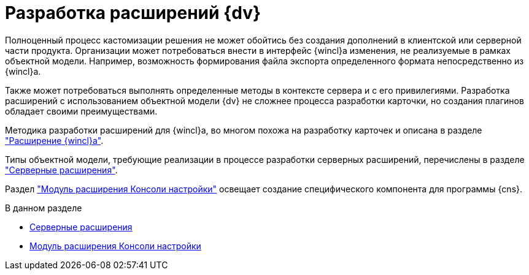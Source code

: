 = Разработка расширений {dv}

Полноценный процесс кастомизации решения не может обойтись без создания дополнений в клиентской или серверной части продукта. Организации может потребоваться внести в интерфейс {wincl}а изменения, не реализуемые в рамках объектной модели. Например, возможность формирования файла экспорта определенного формата непосредственно из {wincl}а.

Также может потребоваться выполнять определенные методы в контексте сервера и с его привилегиями. Разработка расширений с использованием объектной модели {dv} не сложнее процесса разработки карточки, но создания плагинов обладает своими преимуществами.

Методика разработки расширений для {wincl}а, во многом похожа на разработку карточек и описана в разделе xref:solutions/extensions/winclient.adoc["Расширение {wincl}а"].

Типы объектной модели, требующие реализации в процессе разработки серверных расширений, перечислены в разделе xref:solutions/extensions/server-plugins.adoc["Серверные расширения"].

Раздел xref:solutions/extensions/console-plugin.adoc["Модуль расширения Консоли настройки"] освещает создание специфического компонента для программы {cns}.

.В данном разделе
* xref:solutions/extensions/server-plugins.adoc[Серверные расширения]
* xref:solutions/extensions/console-plugin.adoc[Модуль расширения Консоли настройки]
